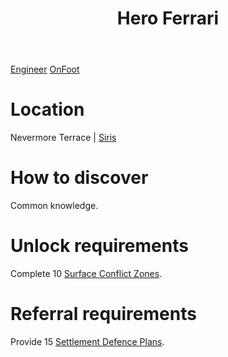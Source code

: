 :PROPERTIES:
:ID:       50eb38fe-3254-47c5-abe2-a2e1c80c7105
:END:
#+title: Hero Ferrari
[[id:952ef45f-df68-4524-bbd7-5f5a427494ef][Engineer]]
[[id:9f741206-a12d-48ea-af5a-55dd92f0d667][OnFoot]]

* Location
Nevermore Terrace | [[id:3e0f2d75-e43d-48f5-bc74-70068bfd9a95][Siris]]
* How to discover
Common knowledge.
* Unlock requirements
Complete 10 [[id:8bf332ce-bf5c-408e-a657-1641542e25ac][Surface Conflict Zones]].
* Referral requirements
Provide 15 [[id:6f565654-981c-436d-9c28-0d202bf9e335][Settlement Defence Plans]].
